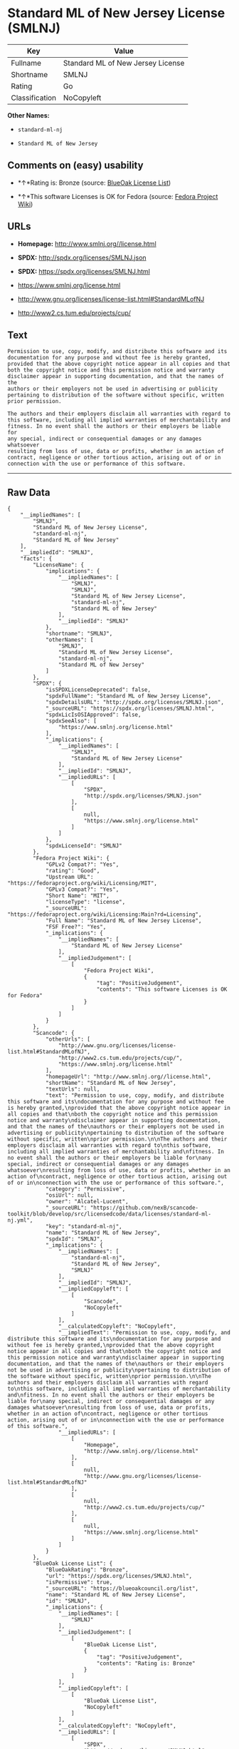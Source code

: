 * Standard ML of New Jersey License (SMLNJ)

| Key              | Value                               |
|------------------+-------------------------------------|
| Fullname         | Standard ML of New Jersey License   |
| Shortname        | SMLNJ                               |
| Rating           | Go                                  |
| Classification   | NoCopyleft                          |

*Other Names:*

- =standard-ml-nj=

- =Standard ML of New Jersey=

** Comments on (easy) usability

- *↑*Rating is: Bronze (source:
  [[https://blueoakcouncil.org/list][BlueOak License List]])

- *↑*This software Licenses is OK for Fedora (source:
  [[https://fedoraproject.org/wiki/Licensing:Main?rd=Licensing][Fedora
  Project Wiki]])

** URLs

- *Homepage:* http://www.smlnj.org//license.html

- *SPDX:* http://spdx.org/licenses/SMLNJ.json

- *SPDX:* https://spdx.org/licenses/SMLNJ.html

- https://www.smlnj.org/license.html

- http://www.gnu.org/licenses/license-list.html#StandardMLofNJ

- http://www2.cs.tum.edu/projects/cup/

** Text

#+BEGIN_EXAMPLE
    Permission to use, copy, modify, and distribute this software and its
    documentation for any purpose and without fee is hereby granted,
    provided that the above copyright notice appear in all copies and that
    both the copyright notice and this permission notice and warranty
    disclaimer appear in supporting documentation, and that the names of the
    authors or their employers not be used in advertising or publicity
    pertaining to distribution of the software without specific, written
    prior permission.

    The authors and their employers disclaim all warranties with regard to
    this software, including all implied warranties of merchantability and
    fitness. In no event shall the authors or their employers be liable for
    any special, indirect or consequential damages or any damages whatsoever
    resulting from loss of use, data or profits, whether in an action of
    contract, negligence or other tortious action, arising out of or in
    connection with the use or performance of this software.
#+END_EXAMPLE

--------------

** Raw Data

#+BEGIN_EXAMPLE
    {
        "__impliedNames": [
            "SMLNJ",
            "Standard ML of New Jersey License",
            "standard-ml-nj",
            "Standard ML of New Jersey"
        ],
        "__impliedId": "SMLNJ",
        "facts": {
            "LicenseName": {
                "implications": {
                    "__impliedNames": [
                        "SMLNJ",
                        "SMLNJ",
                        "Standard ML of New Jersey License",
                        "standard-ml-nj",
                        "Standard ML of New Jersey"
                    ],
                    "__impliedId": "SMLNJ"
                },
                "shortname": "SMLNJ",
                "otherNames": [
                    "SMLNJ",
                    "Standard ML of New Jersey License",
                    "standard-ml-nj",
                    "Standard ML of New Jersey"
                ]
            },
            "SPDX": {
                "isSPDXLicenseDeprecated": false,
                "spdxFullName": "Standard ML of New Jersey License",
                "spdxDetailsURL": "http://spdx.org/licenses/SMLNJ.json",
                "_sourceURL": "https://spdx.org/licenses/SMLNJ.html",
                "spdxLicIsOSIApproved": false,
                "spdxSeeAlso": [
                    "https://www.smlnj.org/license.html"
                ],
                "_implications": {
                    "__impliedNames": [
                        "SMLNJ",
                        "Standard ML of New Jersey License"
                    ],
                    "__impliedId": "SMLNJ",
                    "__impliedURLs": [
                        [
                            "SPDX",
                            "http://spdx.org/licenses/SMLNJ.json"
                        ],
                        [
                            null,
                            "https://www.smlnj.org/license.html"
                        ]
                    ]
                },
                "spdxLicenseId": "SMLNJ"
            },
            "Fedora Project Wiki": {
                "GPLv2 Compat?": "Yes",
                "rating": "Good",
                "Upstream URL": "https://fedoraproject.org/wiki/Licensing/MIT",
                "GPLv3 Compat?": "Yes",
                "Short Name": "MIT",
                "licenseType": "license",
                "_sourceURL": "https://fedoraproject.org/wiki/Licensing:Main?rd=Licensing",
                "Full Name": "Standard ML of New Jersey License",
                "FSF Free?": "Yes",
                "_implications": {
                    "__impliedNames": [
                        "Standard ML of New Jersey License"
                    ],
                    "__impliedJudgement": [
                        [
                            "Fedora Project Wiki",
                            {
                                "tag": "PositiveJudgement",
                                "contents": "This software Licenses is OK for Fedora"
                            }
                        ]
                    ]
                }
            },
            "Scancode": {
                "otherUrls": [
                    "http://www.gnu.org/licenses/license-list.html#StandardMLofNJ",
                    "http://www2.cs.tum.edu/projects/cup/",
                    "https://www.smlnj.org/license.html"
                ],
                "homepageUrl": "http://www.smlnj.org//license.html",
                "shortName": "Standard ML of New Jersey",
                "textUrls": null,
                "text": "Permission to use, copy, modify, and distribute this software and its\ndocumentation for any purpose and without fee is hereby granted,\nprovided that the above copyright notice appear in all copies and that\nboth the copyright notice and this permission notice and warranty\ndisclaimer appear in supporting documentation, and that the names of the\nauthors or their employers not be used in advertising or publicity\npertaining to distribution of the software without specific, written\nprior permission.\n\nThe authors and their employers disclaim all warranties with regard to\nthis software, including all implied warranties of merchantability and\nfitness. In no event shall the authors or their employers be liable for\nany special, indirect or consequential damages or any damages whatsoever\nresulting from loss of use, data or profits, whether in an action of\ncontract, negligence or other tortious action, arising out of or in\nconnection with the use or performance of this software.",
                "category": "Permissive",
                "osiUrl": null,
                "owner": "Alcatel-Lucent",
                "_sourceURL": "https://github.com/nexB/scancode-toolkit/blob/develop/src/licensedcode/data/licenses/standard-ml-nj.yml",
                "key": "standard-ml-nj",
                "name": "Standard ML of New Jersey",
                "spdxId": "SMLNJ",
                "_implications": {
                    "__impliedNames": [
                        "standard-ml-nj",
                        "Standard ML of New Jersey",
                        "SMLNJ"
                    ],
                    "__impliedId": "SMLNJ",
                    "__impliedCopyleft": [
                        [
                            "Scancode",
                            "NoCopyleft"
                        ]
                    ],
                    "__calculatedCopyleft": "NoCopyleft",
                    "__impliedText": "Permission to use, copy, modify, and distribute this software and its\ndocumentation for any purpose and without fee is hereby granted,\nprovided that the above copyright notice appear in all copies and that\nboth the copyright notice and this permission notice and warranty\ndisclaimer appear in supporting documentation, and that the names of the\nauthors or their employers not be used in advertising or publicity\npertaining to distribution of the software without specific, written\nprior permission.\n\nThe authors and their employers disclaim all warranties with regard to\nthis software, including all implied warranties of merchantability and\nfitness. In no event shall the authors or their employers be liable for\nany special, indirect or consequential damages or any damages whatsoever\nresulting from loss of use, data or profits, whether in an action of\ncontract, negligence or other tortious action, arising out of or in\nconnection with the use or performance of this software.",
                    "__impliedURLs": [
                        [
                            "Homepage",
                            "http://www.smlnj.org//license.html"
                        ],
                        [
                            null,
                            "http://www.gnu.org/licenses/license-list.html#StandardMLofNJ"
                        ],
                        [
                            null,
                            "http://www2.cs.tum.edu/projects/cup/"
                        ],
                        [
                            null,
                            "https://www.smlnj.org/license.html"
                        ]
                    ]
                }
            },
            "BlueOak License List": {
                "BlueOakRating": "Bronze",
                "url": "https://spdx.org/licenses/SMLNJ.html",
                "isPermissive": true,
                "_sourceURL": "https://blueoakcouncil.org/list",
                "name": "Standard ML of New Jersey License",
                "id": "SMLNJ",
                "_implications": {
                    "__impliedNames": [
                        "SMLNJ"
                    ],
                    "__impliedJudgement": [
                        [
                            "BlueOak License List",
                            {
                                "tag": "PositiveJudgement",
                                "contents": "Rating is: Bronze"
                            }
                        ]
                    ],
                    "__impliedCopyleft": [
                        [
                            "BlueOak License List",
                            "NoCopyleft"
                        ]
                    ],
                    "__calculatedCopyleft": "NoCopyleft",
                    "__impliedURLs": [
                        [
                            "SPDX",
                            "https://spdx.org/licenses/SMLNJ.html"
                        ]
                    ]
                }
            }
        },
        "__impliedJudgement": [
            [
                "BlueOak License List",
                {
                    "tag": "PositiveJudgement",
                    "contents": "Rating is: Bronze"
                }
            ],
            [
                "Fedora Project Wiki",
                {
                    "tag": "PositiveJudgement",
                    "contents": "This software Licenses is OK for Fedora"
                }
            ]
        ],
        "__impliedCopyleft": [
            [
                "BlueOak License List",
                "NoCopyleft"
            ],
            [
                "Scancode",
                "NoCopyleft"
            ]
        ],
        "__calculatedCopyleft": "NoCopyleft",
        "__impliedText": "Permission to use, copy, modify, and distribute this software and its\ndocumentation for any purpose and without fee is hereby granted,\nprovided that the above copyright notice appear in all copies and that\nboth the copyright notice and this permission notice and warranty\ndisclaimer appear in supporting documentation, and that the names of the\nauthors or their employers not be used in advertising or publicity\npertaining to distribution of the software without specific, written\nprior permission.\n\nThe authors and their employers disclaim all warranties with regard to\nthis software, including all implied warranties of merchantability and\nfitness. In no event shall the authors or their employers be liable for\nany special, indirect or consequential damages or any damages whatsoever\nresulting from loss of use, data or profits, whether in an action of\ncontract, negligence or other tortious action, arising out of or in\nconnection with the use or performance of this software.",
        "__impliedURLs": [
            [
                "SPDX",
                "http://spdx.org/licenses/SMLNJ.json"
            ],
            [
                null,
                "https://www.smlnj.org/license.html"
            ],
            [
                "SPDX",
                "https://spdx.org/licenses/SMLNJ.html"
            ],
            [
                "Homepage",
                "http://www.smlnj.org//license.html"
            ],
            [
                null,
                "http://www.gnu.org/licenses/license-list.html#StandardMLofNJ"
            ],
            [
                null,
                "http://www2.cs.tum.edu/projects/cup/"
            ]
        ]
    }
#+END_EXAMPLE
